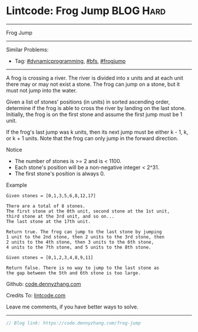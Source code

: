 * Lintcode: Frog Jump                                             :BLOG:Hard:
#+STARTUP: showeverything
#+OPTIONS: toc:nil \n:t ^:nil creator:nil d:nil
:PROPERTIES:
:type:     redo, dynamicprogramming, bfs, frogjump
:END:
---------------------------------------------------------------------
Frog Jump
---------------------------------------------------------------------
#+BEGIN_HTML
<a href="https://github.com/dennyzhang/code.dennyzhang.com/tree/master/problems/frog-jump"><img align="right" width="200" height="183" src="https://www.dennyzhang.com/wp-content/uploads/denny/watermark/github.png" /></a>
#+END_HTML
Similar Problems:
- Tag: [[https://code.dennyzhang.com/review-dynamicprogramming][#dynamicprogramming]], [[https://code.dennyzhang.com/review-bfs][#bfs]], [[https://code.dennyzhang.com/tag/frogjump][#frogjump]]
---------------------------------------------------------------------
A frog is crossing a river. The river is divided into x units and at each unit there may or may not exist a stone. The frog can jump on a stone, but it must not jump into the water.

Given a list of stones' positions (in units) in sorted ascending order, determine if the frog is able to cross the river by landing on the last stone. Initially, the frog is on the first stone and assume the first jump must be 1 unit.

If the frog's last jump was k units, then its next jump must be either k - 1, k, or k + 1 units. Note that the frog can only jump in the forward direction.

 Notice
- The number of stones is >= 2 and is < 1100.
- Each stone's position will be a non-negative integer < 2^31.
- The first stone's position is always 0.

Example
#+BEGIN_EXAMPLE
Given stones = [0,1,3,5,6,8,12,17]

There are a total of 8 stones.
The first stone at the 0th unit, second stone at the 1st unit,
third stone at the 3rd unit, and so on...
The last stone at the 17th unit.

Return true. The frog can jump to the last stone by jumping
1 unit to the 2nd stone, then 2 units to the 3rd stone, then
2 units to the 4th stone, then 3 units to the 6th stone,
4 units to the 7th stone, and 5 units to the 8th stone.

Given stones = [0,1,2,3,4,8,9,11]

Return false. There is no way to jump to the last stone as
the gap between the 5th and 6th stone is too large.
#+END_EXAMPLE

Github: [[https://github.com/dennyzhang/code.dennyzhang.com/tree/master/problems/frog-jump][code.dennyzhang.com]]

Credits To: [[https://code.dennyzhang.com/frog-jump][lintcode.com]]

Leave me comments, if you have better ways to solve.
---------------------------------------------------------------------

#+BEGIN_SRC go
// Blog link: https://code.dennyzhang.com/frog-jump

#+END_SRC

#+BEGIN_HTML
<div style="overflow: hidden;">
<div style="float: left; padding: 5px"> <a href="https://www.linkedin.com/in/dennyzhang001"><img src="https://www.dennyzhang.com/wp-content/uploads/sns/linkedin.png" alt="linkedin" /></a></div>
<div style="float: left; padding: 5px"><a href="https://github.com/dennyzhang"><img src="https://www.dennyzhang.com/wp-content/uploads/sns/github.png" alt="github" /></a></div>
<div style="float: left; padding: 5px"><a href="https://www.dennyzhang.com/slack" target="_blank" rel="nofollow"><img src="https://www.dennyzhang.com/wp-content/uploads/sns/slack.png" alt="slack"/></a></div>
</div>
#+END_HTML
